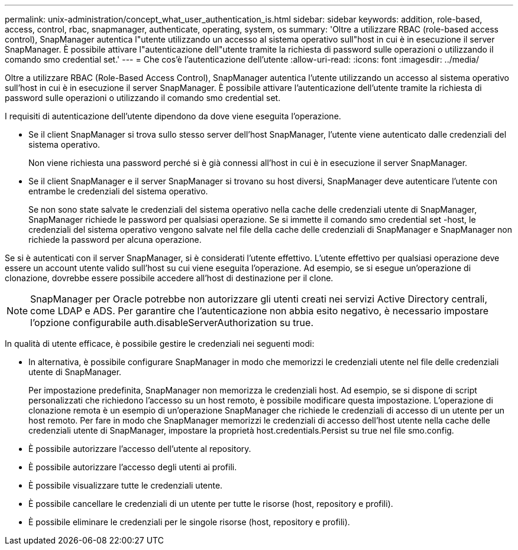 ---
permalink: unix-administration/concept_what_user_authentication_is.html 
sidebar: sidebar 
keywords: addition, role-based, access, control, rbac, snapmanager, authenticate, operating, system, os 
summary: 'Oltre a utilizzare RBAC (role-based access control), SnapManager autentica l"utente utilizzando un accesso al sistema operativo sull"host in cui è in esecuzione il server SnapManager. È possibile attivare l"autenticazione dell"utente tramite la richiesta di password sulle operazioni o utilizzando il comando smo credential set.' 
---
= Che cos'è l'autenticazione dell'utente
:allow-uri-read: 
:icons: font
:imagesdir: ../media/


[role="lead"]
Oltre a utilizzare RBAC (Role-Based Access Control), SnapManager autentica l'utente utilizzando un accesso al sistema operativo sull'host in cui è in esecuzione il server SnapManager. È possibile attivare l'autenticazione dell'utente tramite la richiesta di password sulle operazioni o utilizzando il comando smo credential set.

I requisiti di autenticazione dell'utente dipendono da dove viene eseguita l'operazione.

* Se il client SnapManager si trova sullo stesso server dell'host SnapManager, l'utente viene autenticato dalle credenziali del sistema operativo.
+
Non viene richiesta una password perché si è già connessi all'host in cui è in esecuzione il server SnapManager.

* Se il client SnapManager e il server SnapManager si trovano su host diversi, SnapManager deve autenticare l'utente con entrambe le credenziali del sistema operativo.
+
Se non sono state salvate le credenziali del sistema operativo nella cache delle credenziali utente di SnapManager, SnapManager richiede le password per qualsiasi operazione. Se si immette il comando smo credential set -host, le credenziali del sistema operativo vengono salvate nel file della cache delle credenziali di SnapManager e SnapManager non richiede la password per alcuna operazione.



Se si è autenticati con il server SnapManager, si è considerati l'utente effettivo. L'utente effettivo per qualsiasi operazione deve essere un account utente valido sull'host su cui viene eseguita l'operazione. Ad esempio, se si esegue un'operazione di clonazione, dovrebbe essere possibile accedere all'host di destinazione per il clone.


NOTE: SnapManager per Oracle potrebbe non autorizzare gli utenti creati nei servizi Active Directory centrali, come LDAP e ADS. Per garantire che l'autenticazione non abbia esito negativo, è necessario impostare l'opzione configurabile auth.disableServerAuthorization su true.

In qualità di utente efficace, è possibile gestire le credenziali nei seguenti modi:

* In alternativa, è possibile configurare SnapManager in modo che memorizzi le credenziali utente nel file delle credenziali utente di SnapManager.
+
Per impostazione predefinita, SnapManager non memorizza le credenziali host. Ad esempio, se si dispone di script personalizzati che richiedono l'accesso su un host remoto, è possibile modificare questa impostazione. L'operazione di clonazione remota è un esempio di un'operazione SnapManager che richiede le credenziali di accesso di un utente per un host remoto. Per fare in modo che SnapManager memorizzi le credenziali di accesso dell'host utente nella cache delle credenziali utente di SnapManager, impostare la proprietà host.credentials.Persist su true nel file smo.config.

* È possibile autorizzare l'accesso dell'utente al repository.
* È possibile autorizzare l'accesso degli utenti ai profili.
* È possibile visualizzare tutte le credenziali utente.
* È possibile cancellare le credenziali di un utente per tutte le risorse (host, repository e profili).
* È possibile eliminare le credenziali per le singole risorse (host, repository e profili).

